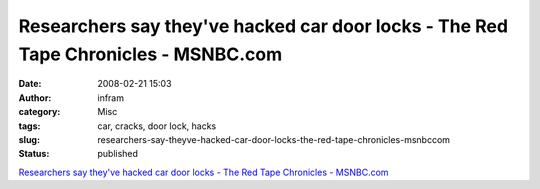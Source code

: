 Researchers say they've hacked car door locks - The Red Tape Chronicles - MSNBC.com
###################################################################################
:date: 2008-02-21 15:03
:author: infram
:category: Misc
:tags: car, cracks, door lock, hacks
:slug: researchers-say-theyve-hacked-car-door-locks-the-red-tape-chronicles-msnbccom
:status: published

`Researchers say they've hacked car door locks - The Red Tape Chronicles
- MSNBC.com <http://redtape.msnbc.com/2007/08/researchers-say.html>`__
